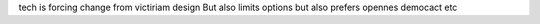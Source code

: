 

tech is forcing change from victiriam design
But also limits options
but also prefers opennes democact etc

